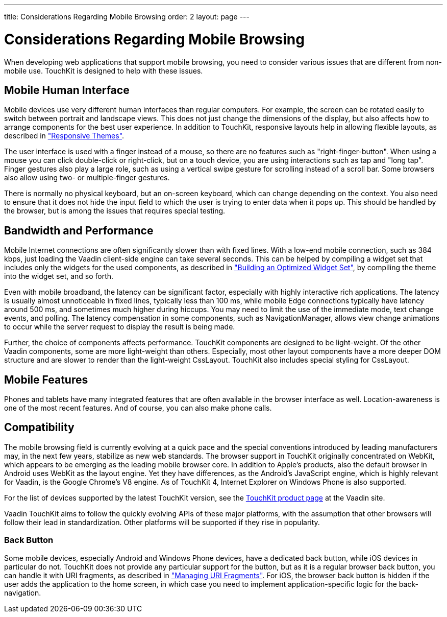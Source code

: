 ---
title: Considerations Regarding Mobile Browsing
order: 2
layout: page
---

[[mobile.considerations]]
= Considerations Regarding Mobile Browsing

When developing web applications that support mobile browsing, you need to
consider various issues that are different from non-mobile use. TouchKit is
designed to help with these issues.

[[mobile.considerations.mobile-hi]]
== Mobile Human Interface

Mobile devices use very different human interfaces than regular computers. For
example, the screen can be rotated easily to switch between portrait and
landscape views. This does not just change the dimensions of the display, but
also affects how to arrange components for the best user experience. In addition
to TouchKit, responsive layouts help in allowing flexible layouts, as described
in
<<dummy/../../framework/themes/themes-responsive#themes.responsive,"Responsive
Themes">>.

The user interface is used with a finger instead of a mouse, so there are no
features such as "right-finger-button". When using a mouse you can click
double-click or right-click, but on a touch device, you are using interactions
such as tap and "long tap". Finger gestures also play a large role, such as
using a vertical swipe gesture for scrolling instead of a scroll bar. Some
browsers also allow using two- or multiple-finger gestures.

There is normally no physical keyboard, but an on-screen keyboard, which can
change depending on the context. You also need to ensure that it does not hide
the input field to which the user is trying to enter data when it pops up. This
should be handled by the browser, but is among the issues that requires special
testing.


[[mobile.considerations.bandwidth]]
== Bandwidth and Performance

Mobile Internet connections are often significantly slower than with fixed
lines. With a low-end mobile connection, such as 384 kbps, just loading the
Vaadin client-side engine can take several seconds. This can be helped by
compiling a widget set that includes only the widgets for the used components,
as described in
<<dummy/../../touchkit/mobile-optimization#mobile.optimization,"Building an
Optimized Widget Set">>, by compiling the theme into the widget set, and so
forth.

Even with mobile broadband, the latency can be significant factor, especially
with highly interactive rich applications. The latency is usually almost
unnoticeable in fixed lines, typically less than 100 ms, while mobile Edge
connections typically have latency around 500 ms, and sometimes much higher
during hiccups. You may need to limit the use of the immediate mode, text change
events, and polling. The latency compensation in some components, such as
[classname]#NavigationManager#, allows view change animations to occur while the
server request to display the result is being made.

Further, the choice of components affects performance. TouchKit components are
designed to be light-weight. Of the other Vaadin components, some are more
light-weight than others. Especially, most other layout components have a more
deeper DOM structure and are slower to render than the light-weight
[classname]#CssLayout#. TouchKit also includes special styling for
[classname]#CssLayout#.


[[mobile.considerations.features]]
== Mobile Features

Phones and tablets have many integrated features that are often available in the
browser interface as well. Location-awareness is one of the most recent
features. And of course, you can also make phone calls.


[[mobile.considerations.compatibility]]
== Compatibility

The mobile browsing field is currently evolving at a quick pace and the special
conventions introduced by leading manufacturers may, in the next few years,
stabilize as new web standards. The browser support in TouchKit originally
concentrated on WebKit, which appears to be emerging as the leading mobile
browser core. In addition to Apple's products, also the default browser in
Android uses WebKit as the layout engine. Yet they have differences, as the
Android's JavaScript engine, which is highly relevant for Vaadin, is the Google
Chrome's V8 engine. As of TouchKit 4, Internet Explorer on Windows Phone is also
supported.

For the list of devices supported by the latest TouchKit version, see the
link:https://vaadin.com/add-ons/touchkit[TouchKit product page] at the Vaadin
site.

Vaadin TouchKit aims to follow the quickly evolving APIs of these major
platforms, with the assumption that other browsers will follow their lead in
standardization. Other platforms will be supported if they rise in popularity.

[[mobile.considerations.compatibility.backbutton]]
=== Back Button

Some mobile devices, especially Android and Windows Phone devices, have a
dedicated back button, while iOS devices in particular do not. TouchKit does not
provide any particular support for the button, but as it is a regular browser
back button, you can handle it with URI fragments, as described in
<<dummy/../../framework/advanced/advanced-urifu#advanced.urifu,"Managing URI
Fragments">>. For iOS, the browser back button is hidden if the user adds the
application to the home screen, in which case you need to implement
application-specific logic for the back-navigation.





